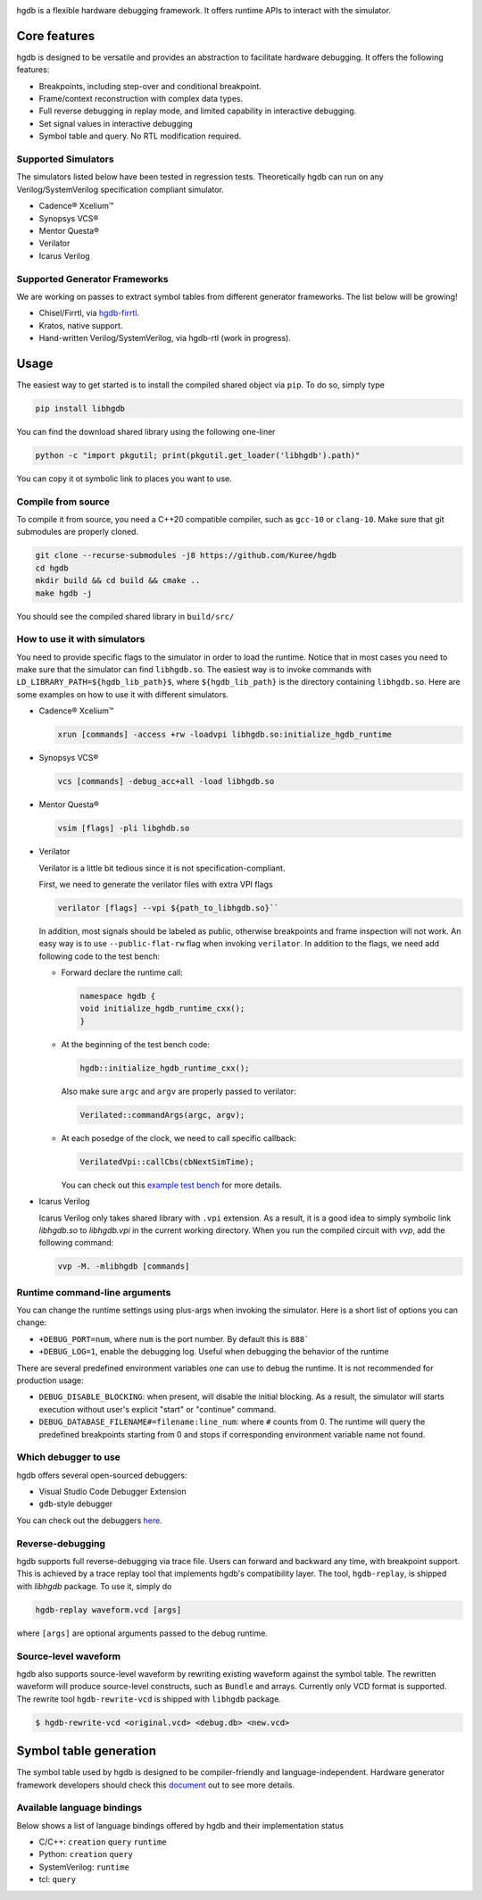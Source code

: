 |HGDB Logo|

hgdb is a flexible hardware debugging framework. It offers runtime
APIs to interact with the simulator.

Core features
-------------

hgdb is designed to be versatile and provides an abstraction to
facilitate hardware debugging. It offers the following features:

- Breakpoints, including step-over and conditional breakpoint.
- Frame/context reconstruction with complex data types.
- Full reverse debugging in replay mode, and limited capability in interactive
  debugging.
- Set signal values in interactive debugging
- Symbol table and query. No RTL modification required.

Supported Simulators
~~~~~~~~~~~~~~~~~~~~

The simulators listed below have been tested in regression tests.
Theoretically hgdb can run on any Verilog/SystemVerilog specification
compliant simulator.

- Cadence® Xcelium™
- Synopsys VCS®
- Mentor Questa®
- Verilator
- Icarus Verilog

Supported Generator Frameworks
~~~~~~~~~~~~~~~~~~~~~~~~~~~~~~

We are working on passes to extract symbol tables from different
generator frameworks. The list below will be growing!

- Chisel/Firrtl, via `hgdb-firrtl`_.
- Kratos, native support.
- Hand-written Verilog/SystemVerilog, via hgdb-rtl (work in progress).

Usage
-----

The easiest way to get started is to install the compiled shared object
via ``pip``. To do so, simply type

.. code-block::

   pip install libhgdb

You can find the download shared library using the following one-liner

.. code-block:: bash

   python -c "import pkgutil; print(pkgutil.get_loader('libhgdb').path)"

You can copy it ot symbolic link to places you want to use.

Compile from source
~~~~~~~~~~~~~~~~~~~

To compile it from source, you need a C++20 compatible compiler, such as
``gcc-10`` or ``clang-10``. Make sure that git submodules are properly cloned.

.. code-block:: bash

   git clone --recurse-submodules -j8 https://github.com/Kuree/hgdb
   cd hgdb
   mkdir build && cd build && cmake ..
   make hgdb -j

You should see the compiled shared library in ``build/src/``

How to use it with simulators
~~~~~~~~~~~~~~~~~~~~~~~~~~~~~

You need to provide specific flags to the simulator in order to load the
runtime. Notice that in most cases you need to make sure that the
simulator can find ``libhgdb.so``. The easiest way is to invoke commands
with ``LD_LIBRARY_PATH=${hgdb_lib_path}$``, where ``${hgdb_lib_path}``
is the directory containing ``libhgdb.so``. Here are some examples on
how to use it with different simulators.

- Cadence® Xcelium™

  .. code-block:: bash

    xrun [commands] -access +rw -loadvpi libhgdb.so:initialize_hgdb_runtime

- Synopsys VCS®

  .. code-block:: bash

    vcs [commands] -debug_acc+all -load libhgdb.so

- Mentor Questa®

  .. code-block:: bash

    vsim [flags] -pli libghdb.so

- Verilator

  Verilator is a little bit tedious since it is not specification-compliant.

  First, we need to generate the verilator files with extra VPI flags

  .. code-block:: bash

    verilator [flags] --vpi ${path_to_libhgdb.so}``

  In addition, most signals should be labeled as public, otherwise breakpoints and frame
  inspection will not work. An easy way is to use ``--public-flat-rw``
  flag when invoking ``verilator``. In addition to the flags, we need add following code to the test bench:

  - Forward declare the runtime call:

    .. code-block:: C++

        namespace hgdb {
        void initialize_hgdb_runtime_cxx();
        }

  - At the beginning of the test bench code:

    .. code-block:: C++

      hgdb::initialize_hgdb_runtime_cxx();

    Also make sure ``argc`` and ``argv`` are properly passed to verilator:

    .. code-block:: C++

      Verilated::commandArgs(argc, argv);

  - At each posedge of the clock, we need to call specific callback:

    .. code-block:: C++

      VerilatedVpi::callCbs(cbNextSimTime);

    You can check out this `example test bench`_ for more details.

- Icarus Verilog

  Icarus Verilog only takes shared library with ``.vpi`` extension. As a result,
  it is a good idea to simply symbolic link `libhgdb.so` to `libhgdb.vpi` in the
  current working directory.
  When you run the compiled circuit with `vvp`, add the following command:

  .. code-block:: bash

    vvp -M. -mlibhgdb [commands]

Runtime command-line arguments
~~~~~~~~~~~~~~~~~~~~~~~~~~~~~~
You can change the runtime settings using plus-args when invoking the simulator. Here is
a short list of options you can change:

- ``+DEBUG_PORT=num``, where ``num`` is the port number. By default this is ``888```
- ``+DEBUG_LOG=1``, enable the debugging log. Useful when debugging the behavior of the
  runtime

There are several predefined environment variables one can use to debug the runtime. It
is not recommended for production usage:

- ``DEBUG_DISABLE_BLOCKING``: when present, will disable the initial blocking. As a result,
  the simulator will starts execution without user's explicit "start" or "continue"
  command.
- ``DEBUG_DATABASE_FILENAME#=filename:line_num``: where ``#`` counts from 0. The runtime will
  query the predefined breakpoints starting from 0 and stops if corresponding environment
  variable name not found.


Which debugger to use
~~~~~~~~~~~~~~~~~~~~~

hgdb offers several open-sourced debuggers:

-  Visual Studio Code Debugger Extension
-  ``gdb``-style debugger

You can check out the debuggers `here`_.


Reverse-debugging
~~~~~~~~~~~~~~~~~
hgdb supports full reverse-debugging via trace file. Users can forward
and backward any time, with breakpoint support. This is achieved by a
trace replay tool that implements hgdb's compatibility layer. The tool,
``hgdb-replay``, is shipped with `libhgdb` package. To use it, simply do

.. code-block:: bash

  hgdb-replay waveform.vcd [args]

where ``[args]`` are optional arguments passed to the debug runtime.

Source-level waveform
~~~~~~~~~~~~~~~~~~~~~

hgdb also supports source-level waveform by rewriting existing waveform against
the symbol table. The rewritten waveform will produce source-level
constructs, such as ``Bundle`` and arrays. Currently only VCD format is
supported. The rewrite tool ``hgdb-rewrite-vcd`` is shipped with ``libhgdb``
package.

.. code-block:: bash

   $ hgdb-rewrite-vcd <original.vcd> <debug.db> <new.vcd>

Symbol table generation
-----------------------

The symbol table used by hgdb is designed to be compiler-friendly and
language-independent. Hardware generator framework developers should
check this `document`_ out to see more details.

Available language bindings
~~~~~~~~~~~~~~~~~~~~~~~~~~~

Below shows a list of language bindings offered by hgdb and their implementation status

-  C/C++: ``creation`` ``query`` ``runtime``
-  Python: ``creation`` ``query``
-  SystemVerilog: ``runtime``
-  tcl: ``query``

.. _hgdb-firrtl: https://github.com/Kuree/hgdb-firrtl
.. |HGDB Logo| image:: https://github.com/Kuree/files/raw/master/images/hgdb-logo-header.svg
.. _here: https://github.com/Kuree/hgdb-debugger
.. _document: https://github.com/Kuree/hgdb/blob/master/docs/README.md
.. _example test bench: https://github.com/Kuree/hgdb/blob/master/tests/vectors/test_set_value_tb.cc
